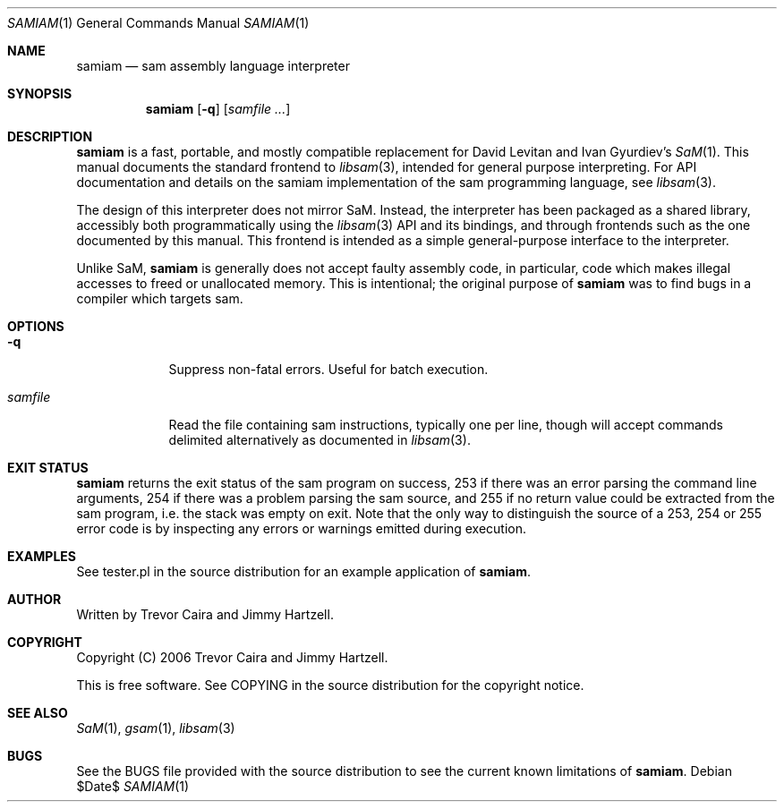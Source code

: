 .ig
$Id$

$Log$
Revision 1.1  2006/12/15 06:46:29  trevor
Perhaps we should document samiam.


Copyright (C) 2006 Trevor Caira

Permission is granted to make and distribute verbatim copies of this
manual provided the copyright notice and this permission notice are
preserved on all copies.

Permission is granted to copy and distribute modified versions of this
manual under the conditions for verbatim copying, provided that the
entire resulting derived work is distributed under the terms of a
permission notice identical to this one.

Permission is granted to copy and distribute translations of this manual
into another language, under the above conditions for modified versions,
except that this permission notice may be included in translations
approved by Trevor Caira instead of in the original English.

..

.Dd $Date$
.Dt SAMIAM 1
.Os 
.Sh NAME
.Nm samiam
.Nd sam assembly language interpreter
.Sh SYNOPSIS
.Nm
.Op Fl q
.Op Ar samfile ...
.Sh DESCRIPTION
.Nm
is a fast, portable, and mostly compatible replacement for David Levitan
and Ivan Gyurdiev's
.Xr SaM 1 .
This manual documents the standard frontend to
.Xr libsam 3 ,
intended for general purpose interpreting. For API documentation and
details on the samiam implementation of the sam programming language, see
.Xr libsam 3 .
.Pp
The design of this interpreter does not mirror SaM. Instead, the
interpreter has been packaged as a shared library, accessibly both
programmatically using the
.Xr libsam 3
API and its bindings, and through frontends such as the one documented
by this manual. This frontend is intended as a simple general-purpose
interface to the interpreter.
.Pp
Unlike SaM,
.Nm
is generally does not accept faulty assembly code, in particular, code
which makes illegal accesses to freed or unallocated memory. This is
intentional; the original purpose of
.Nm
was to find bugs in a compiler which targets sam.
.Sh OPTIONS
.Pp
.Bl -tag -width "samfile"
.It Fl q
Suppress non-fatal errors. Useful for batch execution.
.It Ar samfile
Read the file containing sam instructions, typically one per line,
though will accept commands delimited alternatively as documented in
.Xr libsam 3 .
.El
.Sh EXIT STATUS
.Nm
returns the exit status of the sam program on success, 253 if there was
an error parsing the command line arguments, 254 if there was a problem
parsing the sam source, and 255 if no return value could be extracted
from the sam program, i.e. the stack was empty on exit. Note that
the only way to distinguish the source of a 253, 254 or 255 error code
is by inspecting any errors or warnings emitted during execution.
.Sh EXAMPLES
See tester.pl in the source distribution for an example application of
.Nm .
.Sh AUTHOR
Written by Trevor Caira and Jimmy Hartzell.
.Sh COPYRIGHT
Copyright (C) 2006 Trevor Caira and Jimmy Hartzell.
.Pp
This is free software. See COPYING in the source distribution for the
copyright notice.
.Sh SEE ALSO
.Xr SaM 1 ,
.Xr gsam 1 ,
.Xr libsam 3
.Sh BUGS
See the BUGS file provided with the source distribution to see the
current known limitations of
.Nm .
